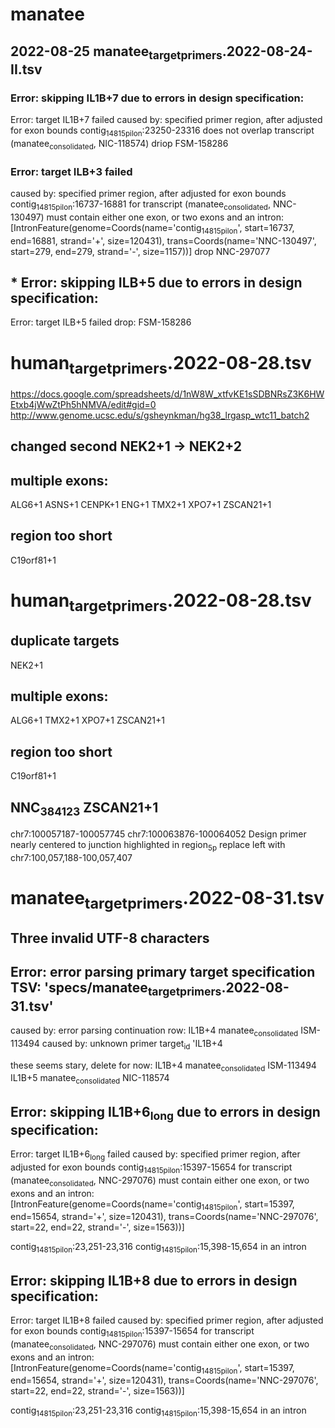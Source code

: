 
* manatee
** 2022-08-25 manatee_target_primers.2022-08-24-II.tsv

*** Error: skipping IL1B+7 due to errors in design specification:
Error: target IL1B+7 failed
caused by: specified primer region, after adjusted for exon bounds contig_14815_pilon:23250-23316 does not overlap transcript (manatee_consolidated, NIC-118574)
driop FSM-158286
 
*** Error: target ILB+3 failed
caused by: specified primer region, after adjusted for exon bounds contig_14815_pilon:16737-16881 for transcript (manatee_consolidated, NNC-130497) must contain either one exon, or two exons and an intron: [IntronFeature(genome=Coords(name='contig_14815_pilon', start=16737, end=16881, strand='+', size=120431), trans=Coords(name='NNC-130497', start=279, end=279, strand='-', size=1157))]
drop NNC-297077

** *** Error: skipping ILB+5 due to errors in design specification:
Error: target ILB+5 failed
drop: FSM-158286


* human_target_primers.2022-08-28.tsv
https://docs.google.com/spreadsheets/d/1nW8W_xtfvKE1sSDBNRsZ3K6HWEtxb4jWwZtPh5hNMVA/edit#gid=0
http://www.genome.ucsc.edu/s/gsheynkman/hg38_lrgasp_wtc11_batch2
** changed second NEK2+1 -> NEK2+2
** multiple exons:
ALG6+1
ASNS+1
CENPK+1
ENG+1
TMX2+1
XPO7+1
ZSCAN21+1

** region too short
C19orf81+1

* human_target_primers.2022-08-28.tsv
** duplicate targets
NEK2+1
** multiple exons:
ALG6+1
TMX2+1
XPO7+1
ZSCAN21+1
** region too short
C19orf81+1

** NNC_384123	ZSCAN21+1
chr7:100057187-100057745	chr7:100063876-100064052
Design primer nearly centered to junction highlighted in region_5p				
replace left with chr7:100,057,188-100,057,407

* manatee_target_primers.2022-08-31.tsv
** Three invalid UTF-8 characters
** Error: error parsing primary target specification TSV: 'specs/manatee_target_primers.2022-08-31.tsv'
caused by: error parsing continuation row: IL1B+4	manatee_consolidated	ISM-113494									
caused by: unknown primer target_id 'IL1B+4

these seems stary, delete for now:
IL1B+4	manatee_consolidated	ISM-113494									
IL1B+5	manatee_consolidated	NIC-118574									

** Error: skipping IL1B+6_long due to errors in design specification:
Error: target IL1B+6_long failed
caused by: specified primer region, after adjusted for exon bounds contig_14815_pilon:15397-15654 for transcript (manatee_consolidated, NNC-297076) must contain either one exon, or two exons and an intron: [IntronFeature(genome=Coords(name='contig_14815_pilon', start=15397, end=15654, strand='+', size=120431), trans=Coords(name='NNC-297076', start=22, end=22, strand='-', size=1563))]

contig_14815_pilon:23,251-23,316
contig_14815_pilon:15,398-15,654 in an intron

** Error: skipping IL1B+8 due to errors in design specification:
Error: target IL1B+8 failed
caused by: specified primer region, after adjusted for exon bounds contig_14815_pilon:15397-15654 for transcript (manatee_consolidated, NNC-297076) must contain either one exon, or two exons and an intron: [IntronFeature(genome=Coords(name='contig_14815_pilon', start=15397, end=15654, strand='+', size=120431), trans=Coords(name='NNC-297076', start=22, end=22, strand='-', size=1563))]

contig_14815_pilon:23,251-23,316
contig_14815_pilon:15,398-15,654 in an intron

